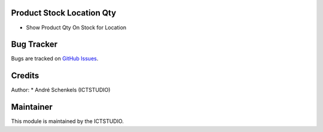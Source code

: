 .. image:: https://img.shields.io/badge/licence-AGPL--3-blue.svg
   :alt: License: AGPL-3

Product Stock Location Qty
===========================
- Show Product Qty On Stock for Location


Bug Tracker
===========
Bugs are tracked on `GitHub Issues <https://github.com/ICTSTUDIO/odoo-extra-addons/issues>`_.

Credits
=======

Author:
* André Schenkels (ICTSTUDIO)


Maintainer
==========
.. image:: https://www.ictstudio.eu/github_logo.png
   :alt: ICTSTUDIO
   :target: https://www.ictstudio.eu

This module is maintained by the ICTSTUDIO.